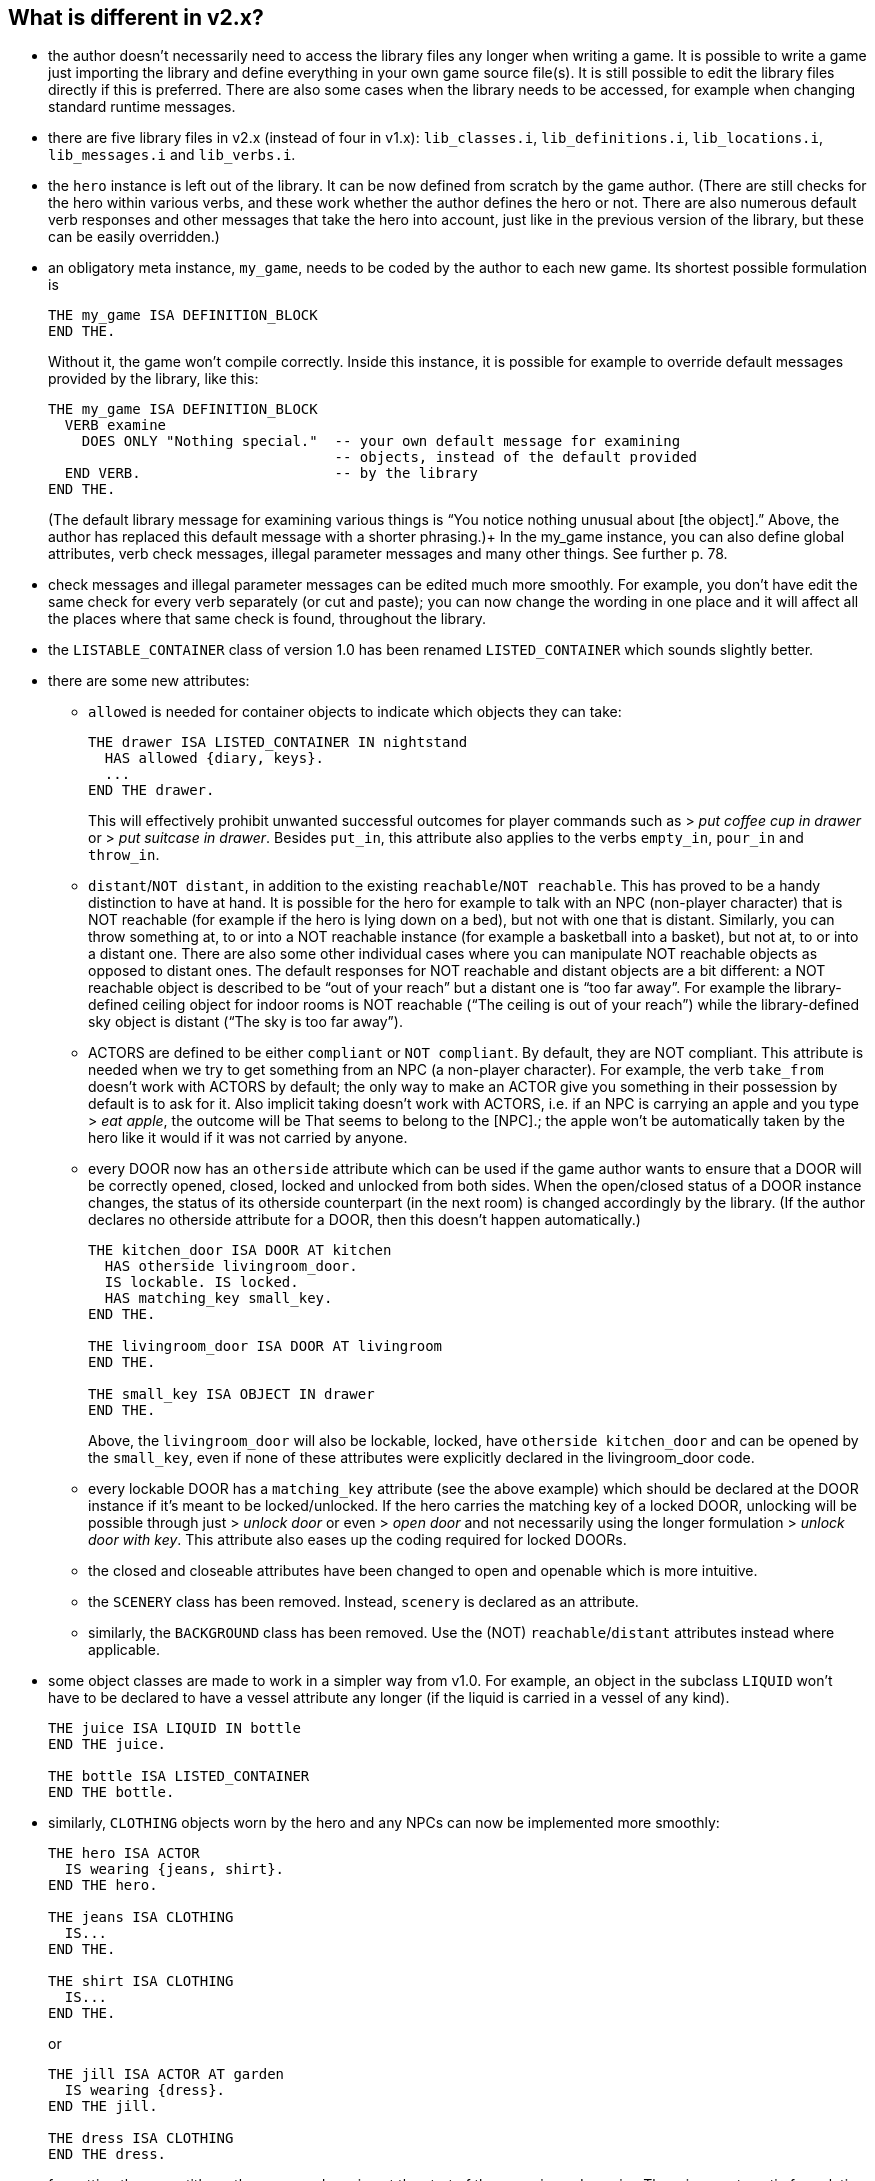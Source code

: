 ////
********************************************************************************
*                                                                              *
*                     ALAN Standard Library User's Manual                      *
*                                                                              *
*                                  Chapter 2                                   *
*                                                                              *
********************************************************************************
////

[[ch2]]
== What is different in v2.x?

* the author doesn't necessarily need to access the library files any longer when writing a game. It is possible to write a game just importing the library and define everything in your own game source file(s). It is still possible to edit the library files directly if this is preferred. There are also some cases when the library needs to be accessed, for example when changing standard runtime messages.

* there are five library files in v2.x (instead of four in v1.x): `lib_classes.i`, `lib_definitions.i`, `lib_locations.i`, `lib_messages.i` and `lib_verbs.i`.

* the `hero` instance is left out of the library.
It can be now defined from scratch by the game author.
(There are still checks for the hero within various verbs, and these work whether the author defines the hero or not.
There are also numerous default verb responses and other messages that take the hero into account, just like in the previous version of the library, but these can be easily overridden.)

* an obligatory meta instance, `my_game`, needs to be coded by the author to each new game.
Its shortest possible formulation is
+
[source,alan]
--------------------------------------------------------------------------------
THE my_game ISA DEFINITION_BLOCK
END THE.
--------------------------------------------------------------------------------
+
Without it, the game won’t compile correctly.
Inside this instance, it is possible for example to override default messages provided by the library, like this:
+
[source,alan]
--------------------------------------------------------------------------------
THE my_game ISA DEFINITION_BLOCK
  VERB examine
    DOES ONLY "Nothing special."  -- your own default message for examining
                                  -- objects, instead of the default provided
  END VERB.                       -- by the library
END THE.
--------------------------------------------------------------------------------
+
(The default library message for examining various things is "`You notice nothing unusual about [the object].`"
Above, the author has replaced this default message with a shorter phrasing.)+
In the my_game instance, you can also define global attributes, verb check messages, illegal parameter messages and many other things.
See further p. 78.

* check messages and illegal parameter messages can be edited much more smoothly.
For example, you don't have edit the same check for every verb separately (or cut and paste); you can now change the wording in one place and it will affect all the places where that same check is found, throughout the library.


* the `LISTABLE_CONTAINER` class of version 1.0 has been renamed `LISTED_CONTAINER` which sounds slightly better.

* there are some new attributes:

** `allowed` is needed for container objects to indicate which objects they can take:
+
[source,alan]
--------------------------------------------------------------------------------
THE drawer ISA LISTED_CONTAINER IN nightstand
  HAS allowed {diary, keys}.
  ...
END THE drawer.
--------------------------------------------------------------------------------
+
This will effectively prohibit unwanted successful outcomes for player commands such as [.play]#&gt; _put coffee cup in drawer_# or [.play]#&gt; _put suitcase in drawer_#.
Besides `put_in`, this attribute also applies to the verbs `empty_in`, `pour_in` and `throw_in`.

** `distant`/`NOT distant`, in addition to the existing `reachable`/`NOT reachable`.
This has proved to be a handy distinction to have at hand.
It is possible for the hero for example to talk with an NPC (non-player character) that is NOT reachable (for example if the hero is lying down on a bed), but not with one that is distant.
Similarly, you can throw something at, to or into a NOT reachable instance (for example a basketball into a basket), but not at, to or into a distant one.
There are also some other individual cases where you can manipulate NOT reachable objects as opposed to distant ones.
The default responses for NOT reachable and distant objects are a bit different: a NOT reachable object is described to be "`out of your reach`" but a distant one is "`too far away`".
For example the library-defined ceiling object for indoor rooms is NOT reachable ("`The ceiling is out of your reach`") while the library-defined sky object is distant ("`The sky is too far away`").


** ACTORS are defined to be either `compliant` or `NOT compliant`.
By default, they are NOT compliant.
This attribute is needed when we try to get something from an NPC (a non-player character).
For example, the verb `take_from` doesn't work with ACTORS by default; the only way to make an ACTOR give you something in their possession by default is to ask for it.
Also implicit taking doesn't work with ACTORS, i.e. if an NPC is carrying an apple and you type [.play]#&gt; _eat apple_#, the outcome will be [.play]#That seems to belong to the [NPC].#; the apple won't be automatically taken by the hero like it would if it was not carried by anyone.

** every DOOR now has an `otherside` attribute which can be used if the game author wants to ensure that a DOOR will be correctly opened, closed, locked and unlocked from both sides.
When the open/closed status of a DOOR instance changes, the status of its otherside counterpart (in the next room) is changed accordingly by the library.
(If the author declares no otherside attribute for a DOOR, then this doesn't happen automatically.)
+
[source,alan]
--------------------------------------------------------------------------------
THE kitchen_door ISA DOOR AT kitchen
  HAS otherside livingroom_door.
  IS lockable. IS locked.
  HAS matching_key small_key.
END THE.

THE livingroom_door ISA DOOR AT livingroom
END THE.

THE small_key ISA OBJECT IN drawer
END THE.
--------------------------------------------------------------------------------
+
Above, the `livingroom_door` will also be lockable, locked, have `otherside kitchen_door` and can be opened by the `small_key`, even if none of these attributes were explicitly declared in the livingroom_door code.

** every lockable DOOR has a `matching_key` attribute (see the above example) which should be declared at the DOOR instance if it's meant to be locked/unlocked.
If the hero carries the matching key of a locked DOOR, unlocking will be possible through just [.play]#&gt; _unlock door_# or even [.play]#&gt; _open door_# and not necessarily using the longer formulation [.play]#&gt; _unlock door with key_#.
This attribute also eases up the coding required for locked DOORs.

** the closed and closeable attributes have been changed to open and openable which is more intuitive.

** the `SCENERY` class has been removed.
Instead, `scenery` is declared as an attribute.

** similarly, the `BACKGROUND` class has been removed.
Use the (NOT) `reachable`/`distant` attributes instead where applicable.

* some object classes are made to work in a simpler way from v1.0.
For example, an object in the subclass `LIQUID` won't have to be declared to have a vessel attribute any longer (if the liquid is carried in a vessel of any kind).
+
[source,alan]
--------------------------------------------------------------------------------
THE juice ISA LIQUID IN bottle
END THE juice.

THE bottle ISA LISTED_CONTAINER
END THE bottle.
--------------------------------------------------------------------------------

* similarly, `CLOTHING` objects worn by the hero and any NPCs can now be implemented more smoothly:
+
[source,alan]
--------------------------------------------------------------------------------
THE hero ISA ACTOR
  IS wearing {jeans, shirt}.
END THE hero.

THE jeans ISA CLOTHING
  IS...
END THE.

THE shirt ISA CLOTHING
  IS...
END THE.
--------------------------------------------------------------------------------
+
or
+
[source,alan]
--------------------------------------------------------------------------------
THE jill ISA ACTOR AT garden
  IS wearing {dress}.
END THE jill.

THE dress ISA CLOTHING
END THE dress.
--------------------------------------------------------------------------------

* formatting the game title, author, year and version at the start of the game is made easier.
There is an automatic formulation which can be easily included if desired.


* some default verb responses have been changed from v1.0.
For example, the response for simplified.


* it is possible to make any group of verbs to work similarly at once, handy when you for example need to restrict certain verbs from working in the usual way, for example if the hero is tied into a chair, hiding etc.
+
[source,alan]
--------------------------------------------------------------------------------
EVENT tied_up
  "One of the thugs ties you tightly into a chair and gags you, and
  you cannot move your arms or legs at all."
  SET restricted_level OF my_game TO 2. -- = you cannot talk or move
END EVENT.
--------------------------------------------------------------------------------
+
(For the various levels of restriction, see p.69-)
+
You can also block any individual verb(s) from functioning in the game:
+
[source,alan]
--------------------------------------------------------------------------------
THE my_game ISA DEFINITION_BLOCK
  CAN NOT dance.
  CAN NOT jump.
  CAN NOT sing.
  HAS restricted_response "You're not supposed to have any fun in this game."
END THE my_game.
--------------------------------------------------------------------------------

=== How to import the standard library into an ALAN game

To write an ALAN game, you won't necessarily need the standard library at all.
It is perfectly possible to define everything in your game by yourself.
At its bare-bones minimum, an ALAN game needs one location and a "START AT" instruction:

[source,alan]
--------------------------------------------------------------------------------
THE meadow ISA LOCATION
END THE meadow.

START AT meadow.
--------------------------------------------------------------------------------

This code compiles successfully and doesn't use the library at all.
When you try to play this game, you will find yourself at a location called 'Meadow' but you can't do anything, not even prompt will be understood.
You should go on implementing everything by yourself.


When you import the library, there are a couple of extra things you need to add to the code:

[source,alan]
--------------------------------------------------------------------------------
IMPORT 'library.i'.

THE my_game ISA DEFINITION_BLOCK
END THE my_game.

THE meadow ISA LOCATION
END THE meadow.

START AT meadow.
--------------------------------------------------------------------------------

Now, when you run the game, you will find yourself at the meadow location, but you can look, wait, examine yourself, take inventory, try to go in a direction, think, listen, smell, type 'help' for assistance, and many other things.


The IMPORT statement imports the library files into the game code.
The five obligatory library files mentioned on p.1, together with the file 'library.i' that imports them, should be in the same folder as your source code file.


If you don't have 'library.i' in the same folder as the obligatory library files, you should import the obligatory library files in the following way (which is somewhat lengthier):


[source,alan]
--------------------------------------------------------------------------------
IMPORT 'lib_classes.i'.
IMPORT 'lib_definitions.i'.
IMPORT 'lib_locations.i'.
IMPORT 'lib_messages.i'.
IMPORT 'lib_verbs.i'.
--------------------------------------------------------------------------------

// @FIXME: XREF TO PAGE

`my_game` is an obligatory instance that you have to include in your game source file when using the library.
It will be described in more detail on p.78.

Here is a screenshot of what a typical ALAN project folder might look like:

image::img_folders.jpg[]

Notes to the above image:

Notice the five obligatory library files (all starting with `lib_...`), together with the file `library.i` that imports them to a game project.
In addition, there are two DLL files that are automatically installed to where you install the ALAN interpreter.
If you copy the interpreter program to another folder, you should also copy these two DLL files.
The compiler and the interpreter in this example are the Windows executables winalan.exe and winarun.exe, respectively.
In this example, an author has started writing a new game called Treasure Hunt, and `treasurehunt.alan` is the source file (a normal text file containing the ALAN code) while `treasurehunt.a3c` is the compiled game.
An IFID file is created automatically when you compile an ALAN game.
IFID stands for Interactive Fiction IDentifier.
An IFID is a serial number that's assigned to each work of Interactive Fiction.
Each work has its own unique IFID, giving players, authors, and archivists a universal, unambiguous way to refer to a given game.
It's the same idea as the ISBN system for books.
The IFID system is defined by the Treaty of Babel which was created in 2006.


// EOF //

